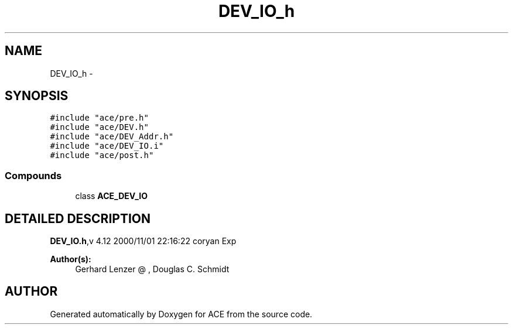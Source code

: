 .TH DEV_IO_h 3 "5 Oct 2001" "ACE" \" -*- nroff -*-
.ad l
.nh
.SH NAME
DEV_IO_h \- 
.SH SYNOPSIS
.br
.PP
\fC#include "ace/pre.h"\fR
.br
\fC#include "ace/DEV.h"\fR
.br
\fC#include "ace/DEV_Addr.h"\fR
.br
\fC#include "ace/DEV_IO.i"\fR
.br
\fC#include "ace/post.h"\fR
.br

.SS Compounds

.in +1c
.ti -1c
.RI "class \fBACE_DEV_IO\fR"
.br
.in -1c
.SH DETAILED DESCRIPTION
.PP 
.PP
\fBDEV_IO.h\fR,v 4.12 2000/11/01 22:16:22 coryan Exp
.PP
\fBAuthor(s): \fR
.in +1c
 Gerhard Lenzer @ ,  Douglas C. Schmidt
.PP
.SH AUTHOR
.PP 
Generated automatically by Doxygen for ACE from the source code.
